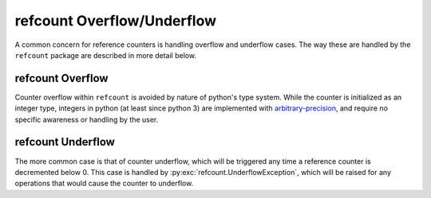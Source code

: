 refcount Overflow/Underflow
---------------------------

A common concern for reference counters is handling overflow and underflow cases. The way these are handled by the
``refcount`` package are described in more detail below.

refcount Overflow
*****************

Counter overflow within ``refcount`` is avoided by nature of python's type system. While the counter is initialized as
an integer type, integers in python (at least since python 3) are implemented with
`arbitrary-precision <https://en.wikipedia.org/wiki/Arbitrary-precision_arithmetic>`_, and require no specific
awareness or handling by the user.

refcount Underflow
******************

The more common case is that of counter underflow, which will be triggered any time a reference counter is decremented
below 0. This case is handled by :py:exc:`refcount.UnderflowException`, which will be raised for any operations that
would cause the counter to underflow.
